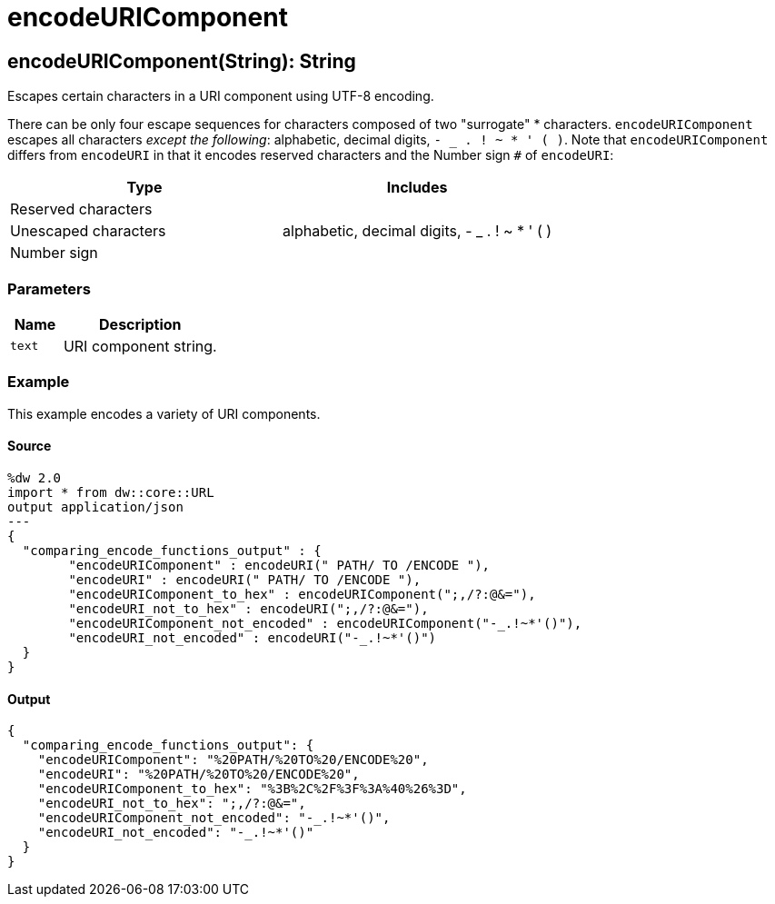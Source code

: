 = encodeURIComponent



[[encodeuricomponent1]]
== encodeURIComponent&#40;String&#41;: String

Escapes certain characters in a URI component using UTF-8 encoding.


There can be only four escape sequences for characters composed of two
"surrogate" * characters. `encodeURIComponent` escapes all characters
_except the following_: alphabetic, decimal digits, `- _ . ! ~ * ' ( )`.
Note that `encodeURIComponent` differs from `encodeURI` in that it encodes
reserved characters and the Number sign `#` of `encodeURI`:

[%header, cols="2,2"]
|===
| Type                 | Includes
| Reserved characters  |
| Unescaped characters | alphabetic, decimal digits, - _ . ! ~ * ' ( )
| Number sign          |
|===

=== Parameters

[%header, cols="1,3"]
|===
| Name | Description
| `text` | URI component string.
|===

=== Example

This example encodes a variety of URI components.

==== Source

[source,DataWeave, linenums]
----
%dw 2.0
import * from dw::core::URL
output application/json
---
{
  "comparing_encode_functions_output" : {
  	"encodeURIComponent" : encodeURI(" PATH/ TO /ENCODE "),
  	"encodeURI" : encodeURI(" PATH/ TO /ENCODE "),
  	"encodeURIComponent_to_hex" : encodeURIComponent(";,/?:@&="),
  	"encodeURI_not_to_hex" : encodeURI(";,/?:@&="),
  	"encodeURIComponent_not_encoded" : encodeURIComponent("-_.!~*'()"),
  	"encodeURI_not_encoded" : encodeURI("-_.!~*'()")
  }
}
----

==== Output

[source,JSON,linenums]
----
{
  "comparing_encode_functions_output": {
    "encodeURIComponent": "%20PATH/%20TO%20/ENCODE%20",
    "encodeURI": "%20PATH/%20TO%20/ENCODE%20",
    "encodeURIComponent_to_hex": "%3B%2C%2F%3F%3A%40%26%3D",
    "encodeURI_not_to_hex": ";,/?:@&=",
    "encodeURIComponent_not_encoded": "-_.!~*'()",
    "encodeURI_not_encoded": "-_.!~*'()"
  }
}
----

